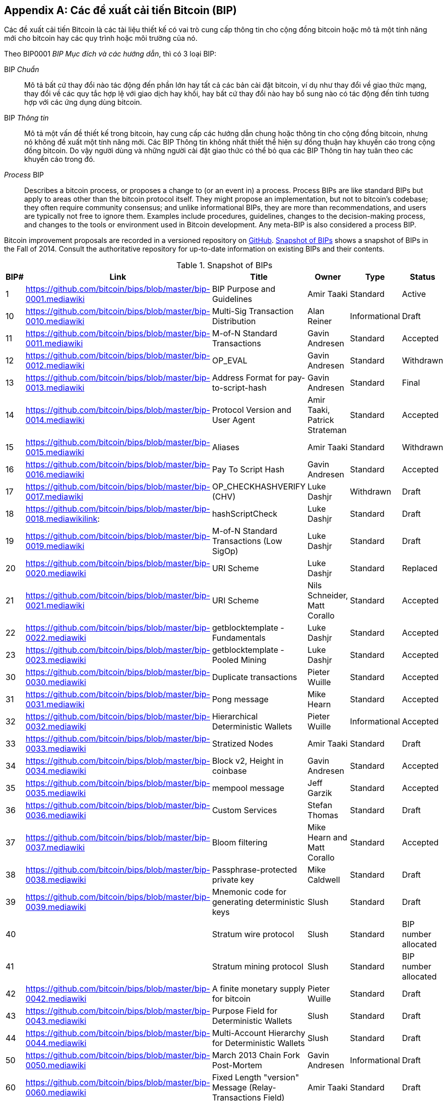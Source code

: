 [[appdxbitcoinimpproposals]]
[appendix]
== Các đề xuất cải tiến Bitcoin (BIP)

((("Bitcoin improvement proposals", id="ix_appdx-bips-asciidoc0", range="startofrange")))Các đề xuất cải tiến Bitcoin là các tài liệu thiết kế có vai trò cung cấp thông tin cho cộng đồng bitcoin hoặc mô tả một tính năng mới cho bitcoin hay các quy trình hoặc môi trường của nó. 

Theo BIP0001 _BIP Mục đích và các hướng dẫn_, thì có 3 loại BIP:

BIP _Chuẩn_:: Mô tả bất cứ thay đổi nào tác động đến phần lớn hay tất cả các bản cài đặt bitcoin, ví dụ như thay đổi về giao thức mạng, thay đổi về các quy tắc hợp lệ với giao dịch hay khối, hay bất cứ thay đổi nào hay bổ sung nào có tác động đến tính tương hợp với các ứng dụng dùng bitcoin.
BIP _Thông tin_:: Mô tả một vấn đề thiết kế trong bitcoin, hay cung cấp các hướng dẫn chung hoặc thông tin cho cộng đồng bitcoin, nhưng nó không đề xuất một tính năng mới. Các BIP Thông tin không nhất thiết thể hiện sự đồng thuận hay khuyến cáo trong cộng đồng bitcoin. Do vậy người dùng và những người cài đặt giao thức có thể bỏ qua các BIP Thông tin hay tuân theo các khuyến cáo trong đó.
_Process_ BIP:: Describes a bitcoin process, or proposes a change to (or an event in) a process. Process BIPs are like standard BIPs but apply to areas other than the bitcoin protocol itself. They might propose an implementation, but not to bitcoin's codebase; they often require community consensus; and unlike informational BIPs, they are more than recommendations, and users are typically not free to ignore them. Examples include procedures, guidelines, changes to the decision-making process, and changes to the tools or environment used in Bitcoin development. Any meta-BIP is also considered a process BIP.

Bitcoin improvement proposals are recorded in a versioned repository on https://github.com/bitcoin/bips[GitHub]. <<table_d-1>> shows a snapshot of BIPs in the Fall of 2014. Consult the authoritative repository for up-to-date information on existing BIPs and their contents.

[[table_d-1]]
.Snapshot of BIPs
[options="header"]
|=======================================================================
|BIP# | Link | Title |Owner |Type |Status
|[[bip0001]]1|https://github.com/bitcoin/bips/blob/master/bip-0001.mediawiki|BIP Purpose and Guidelines |Amir Taaki
|Standard |Active

|[[bip0010]]10|https://github.com/bitcoin/bips/blob/master/bip-0010.mediawiki|Multi-Sig Transaction Distribution |Alan
Reiner |Informational |Draft

|[[bip0011]]11|https://github.com/bitcoin/bips/blob/master/bip-0011.mediawiki|M-of-N Standard Transactions |Gavin
Andresen |Standard |Accepted

|[[bip0012]]12|https://github.com/bitcoin/bips/blob/master/bip-0012.mediawiki|OP_EVAL |Gavin Andresen |Standard
|Withdrawn

|[[bip0013]]13|https://github.com/bitcoin/bips/blob/master/bip-0013.mediawiki|Address Format for pay-to-script-hash
|Gavin Andresen |Standard |Final

|[[bip0014]]14|https://github.com/bitcoin/bips/blob/master/bip-0014.mediawiki|Protocol Version and User Agent |Amir
Taaki, Patrick Strateman |Standard |Accepted

|[[bip0015]]15|https://github.com/bitcoin/bips/blob/master/bip-0015.mediawiki|Aliases |Amir Taaki |Standard |Withdrawn

|[[bip0016]]16|https://github.com/bitcoin/bips/blob/master/bip-0016.mediawiki|Pay To Script Hash |Gavin Andresen
|Standard |Accepted

|[[bip0017]]17|https://github.com/bitcoin/bips/blob/master/bip-0017.mediawiki|OP_CHECKHASHVERIFY (CHV) |Luke Dashjr
|Withdrawn |Draft

|[[bip0018]]18|https://github.com/bitcoin/bips/blob/master/bip-0018.mediawikilink:|hashScriptCheck |Luke Dashjr |Standard
|Draft

|[[bip0019]]19|https://github.com/bitcoin/bips/blob/master/bip-0019.mediawiki|M-of-N Standard Transactions (Low SigOp)
|Luke Dashjr |Standard |Draft

|[[bip0020]]20|https://github.com/bitcoin/bips/blob/master/bip-0020.mediawiki|URI Scheme |Luke Dashjr |Standard
|Replaced

|[[bip0021]]21|https://github.com/bitcoin/bips/blob/master/bip-0021.mediawiki|URI Scheme |Nils Schneider, Matt Corallo
|Standard |Accepted

|[[bip0022]]22|https://github.com/bitcoin/bips/blob/master/bip-0022.mediawiki|getblocktemplate - Fundamentals |Luke
Dashjr |Standard |Accepted

|[[bip0023]]23|https://github.com/bitcoin/bips/blob/master/bip-0023.mediawiki|getblocktemplate - Pooled Mining |Luke
Dashjr |Standard |Accepted

|[[bip0030]]30|https://github.com/bitcoin/bips/blob/master/bip-0030.mediawiki|Duplicate transactions |Pieter Wuille
|Standard |Accepted

|[[bip0031]]31|https://github.com/bitcoin/bips/blob/master/bip-0031.mediawiki|Pong message |Mike Hearn |Standard
|Accepted

|[[bip0032]]32|https://github.com/bitcoin/bips/blob/master/bip-0032.mediawiki|Hierarchical Deterministic Wallets |Pieter
Wuille |Informational |Accepted

|[[bip0033]]33|https://github.com/bitcoin/bips/blob/master/bip-0033.mediawiki|Stratized Nodes |Amir Taaki |Standard
|Draft

|[[bip0034]]34|https://github.com/bitcoin/bips/blob/master/bip-0034.mediawiki|Block v2, Height in coinbase |Gavin
Andresen |Standard |Accepted

|[[bip0035]]35|https://github.com/bitcoin/bips/blob/master/bip-0035.mediawiki|mempool message |Jeff Garzik |Standard
|Accepted

|[[bip0036]]36|https://github.com/bitcoin/bips/blob/master/bip-0036.mediawiki|Custom Services |Stefan Thomas |Standard
|Draft

|[[bip0037]]37|https://github.com/bitcoin/bips/blob/master/bip-0037.mediawiki|Bloom filtering |Mike Hearn and Matt
Corallo |Standard |Accepted

|[[bip0038]]38|https://github.com/bitcoin/bips/blob/master/bip-0038.mediawiki|Passphrase-protected private key |Mike
Caldwell |Standard |Draft

|[[bip0039]]39|https://github.com/bitcoin/bips/blob/master/bip-0039.mediawiki|Mnemonic code for generating deterministic
keys |Slush |Standard |Draft

|[[bip0040]]40||Stratum wire protocol |Slush |Standard |BIP number allocated

|[[bip0041]]41||Stratum mining protocol |Slush |Standard |BIP number allocated

|[[bip0042]]42|https://github.com/bitcoin/bips/blob/master/bip-0042.mediawiki|A finite monetary supply for bitcoin
|Pieter Wuille |Standard |Draft

|[[bip0043]]43|https://github.com/bitcoin/bips/blob/master/bip-0043.mediawiki|Purpose Field for Deterministic Wallets
|Slush |Standard |Draft

|[[bip0044]]44|https://github.com/bitcoin/bips/blob/master/bip-0044.mediawiki|Multi-Account Hierarchy for Deterministic
Wallets |Slush |Standard |Draft

|[[bip0050]]50|https://github.com/bitcoin/bips/blob/master/bip-0050.mediawiki|March 2013 Chain Fork Post-Mortem |Gavin
Andresen |Informational |Draft

|[[bip0060]]60|https://github.com/bitcoin/bips/blob/master/bip-0060.mediawiki|Fixed Length "version" Message
(Relay-Transactions Field) |Amir Taaki |Standard |Draft

|[[bip0061]]61|https://github.com/bitcoin/bips/blob/master/bip-0061.mediawiki|"reject" P2P message |Gavin Andresen
|Standard |Draft

|[[bip0062]]62|https://github.com/bitcoin/bips/blob/master/bip-0062.mediawiki|Dealing with malleability |Pieter Wuille
|Standard |Draft

|[[bip0063]]63||Stealth Addresses |Peter Todd |Standard |BIP number allocated

|[[bip0064]]64|https://github.com/bitcoin/bips/blob/master/bip-0064.mediawiki|getutxos message |Mike Hearn |Standard
|Draft

|[[bip0070]]70|https://github.com/bitcoin/bips/blob/master/bip-0070.mediawiki|Payment protocol |Gavin Andresen |Standard
|Draft

|[[bip0071]]71|https://github.com/bitcoin/bips/blob/master/bip-0071.mediawiki|Payment protocol MIME types |Gavin
Andresen |Standard |Draft

|[[bip0072]]72|https://github.com/bitcoin/bips/blob/master/bip-0072.mediawiki|Payment protocol URIs |Gavin Andresen
|Standard |Draft

|[[bip0073]]73|https://github.com/bitcoin/bips/blob/master/bip-0073.mediawiki|Use "Accept" header with Payment Request
URLs |Stephen Pair |Standard |Draft(((range="endofrange", startref="ix_appdx-bips-asciidoc0")))
|=======================================================================

